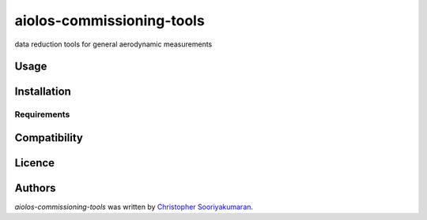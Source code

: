aiolos-commissioning-tools
==========================

.. image:: https://img.shields.io/pypi/v/aiolos-commissioning-tools.svg
    :target: https://pypi.python.org/pypi/aiolos-commissioning-tools
    :alt: Latest PyPI version

data reduction tools for general aerodynamic measurements

Usage
-----

Installation
------------

Requirements
^^^^^^^^^^^^

Compatibility
-------------

Licence
-------

Authors
-------

`aiolos-commissioning-tools` was written by `Christopher Sooriyakumaran <c.sooriyakumaran@gmail.com>`_.
